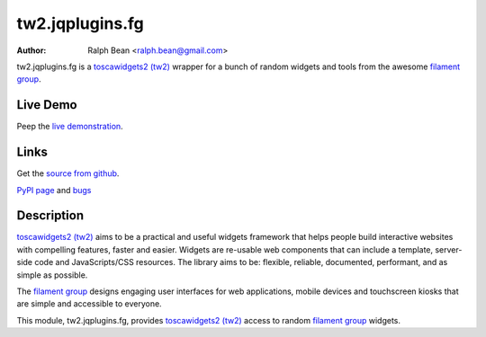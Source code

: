 tw2.jqplugins.fg
=====================

:Author: Ralph Bean <ralph.bean@gmail.com>

.. comment: split here

.. _toscawidgets2 (tw2): http://toscawidgets.org/documentation/tw2.core/
.. _jQuery UI: http://jqueryui.com/
.. _jQuery: http://jquery.com/
.. _filament group: http://www.filamentgroup.com/

tw2.jqplugins.fg is a `toscawidgets2 (tw2)`_ wrapper for a bunch of random widgets and tools from the awesome `filament group`_.

Live Demo
---------
Peep the `live demonstration <http://craftsman.rc.rit.edu/module?module=tw2.jqplugins.fg>`_.

Links
-----
Get the `source from github <http://github.com/ralphbean/tw2.jqplugins.fg>`_.

`PyPI page <http://pypi.python.org/pypi/tw2.jqplugins.fg>`_
and `bugs <http://github.com/ralphbean/tw2.jqplugins.fg/issues/>`_

Description
-----------

`toscawidgets2 (tw2)`_ aims to be a practical and useful widgets framework
that helps people build interactive websites with compelling features, faster
and easier. Widgets are re-usable web components that can include a template,
server-side code and JavaScripts/CSS resources. The library aims to be:
flexible, reliable, documented, performant, and as simple as possible.

The `filament group`_ designs engaging user interfaces for web
applications, mobile devices and touchscreen kiosks that are simple
and accessible to everyone.

This module, tw2.jqplugins.fg, provides `toscawidgets2 (tw2)`_ access to random `filament group`_ widgets.
